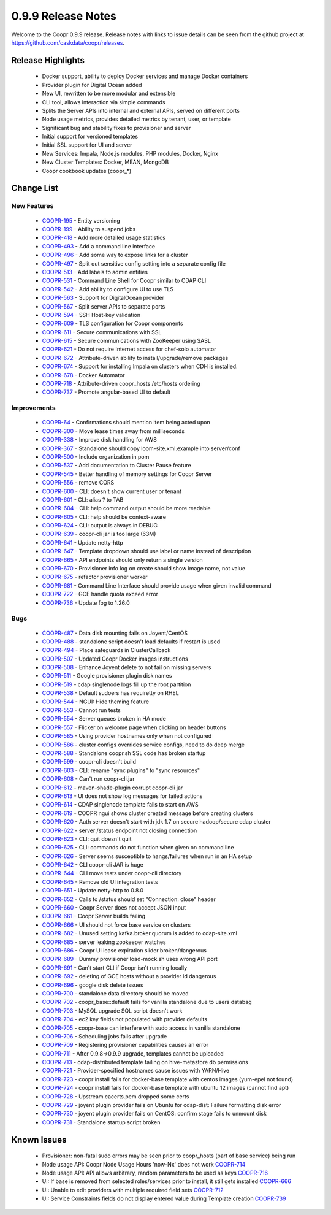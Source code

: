 ..
   Copyright © 2012-2015 Cask Data, Inc.

   Licensed under the Apache License, Version 2.0 (the "License");
   you may not use this file except in compliance with the License.
   You may obtain a copy of the License at
 
       http://www.apache.org/licenses/LICENSE-2.0

   Unless required by applicable law or agreed to in writing, software
   distributed under the License is distributed on an "AS IS" BASIS,
   WITHOUT WARRANTIES OR CONDITIONS OF ANY KIND, either express or implied.
   See the License for the specific language governing permissions and
   limitations under the License.

.. _release-notes-0.9.9:

.. index::
   single: Release Notes

===================
0.9.9 Release Notes
===================

Welcome to the Coopr 0.9.9 release. Release notes with links to issue details can be seen
from the github project at https://github.com/caskdata/coopr/releases.

Release Highlights
------------------
  * Docker support, ability to deploy Docker services and manage Docker containers
  * Provider plugin for Digital Ocean added
  * New UI, rewritten to be more modular and extensible
  * CLI tool, allows interaction via simple commands
  * Splits the Server APIs into internal and external APIs, served on different ports
  * Node usage metrics, provides detailed metrics by tenant, user, or template
  * Significant bug and stability fixes to provisioner and server
  * Initial support for versioned templates
  * Initial SSL support for UI and server

  * New Services: Impala, Node.js modules, PHP modules, Docker, Nginx 
  * New Cluster Templates: Docker, MEAN, MongoDB
  * Coopr cookbook updates (coopr_*)

Change List
-----------

New Features
^^^^^^^^^^^^

  * `COOPR-195 <https://issues.cask.co/browse/COOPR-195>`_ - Entity versioning
  * `COOPR-199 <https://issues.cask.co/browse/COOPR-199>`_ - Ability to suspend jobs
  * `COOPR-418 <https://issues.cask.co/browse/COOPR-418>`_ - Add more detailed usage statistics
  * `COOPR-493 <https://issues.cask.co/browse/COOPR-493>`_ - Add a command line interface
  * `COOPR-496 <https://issues.cask.co/browse/COOPR-496>`_ - Add some way to expose links for a cluster
  * `COOPR-497 <https://issues.cask.co/browse/COOPR-497>`_ - Split out sensitive config setting into a separate config file
  * `COOPR-513 <https://issues.cask.co/browse/COOPR-513>`_ - Add labels to admin entities
  * `COOPR-531 <https://issues.cask.co/browse/COOPR-531>`_ - Command Line Shell for Coopr similar to CDAP CLI
  * `COOPR-542 <https://issues.cask.co/browse/COOPR-542>`_ - Add ability to configure UI to use TLS
  * `COOPR-563 <https://issues.cask.co/browse/COOPR-563>`_ - Support for DigitalOcean provider
  * `COOPR-567 <https://issues.cask.co/browse/COOPR-567>`_ - Split server APIs to separate ports
  * `COOPR-594 <https://issues.cask.co/browse/COOPR-594>`_ - SSH Host-key validation
  * `COOPR-609 <https://issues.cask.co/browse/COOPR-609>`_ - TLS configuration for Coopr components
  * `COOPR-611 <https://issues.cask.co/browse/COOPR-611>`_ - Secure communications with SSL
  * `COOPR-615 <https://issues.cask.co/browse/COOPR-615>`_ - Secure communications with ZooKeeper using SASL
  * `COOPR-621 <https://issues.cask.co/browse/COOPR-621>`_ - Do not require Internet access for chef-solo automator
  * `COOPR-672 <https://issues.cask.co/browse/COOPR-672>`_ - Attribute-driven ability to install/upgrade/remove packages
  * `COOPR-674 <https://issues.cask.co/browse/COOPR-674>`_ - Support for installing Impala on clusters when CDH is installed.
  * `COOPR-678 <https://issues.cask.co/browse/COOPR-678>`_ - Docker Automator
  * `COOPR-718 <https://issues.cask.co/browse/COOPR-718>`_ - Attribute-driven coopr_hosts /etc/hosts ordering
  * `COOPR-737 <https://issues.cask.co/browse/COOPR-737>`_ - Promote angular-based UI to default

Improvements
^^^^^^^^^^^^

  * `COOPR-64 <https://issues.cask.co/browse/COOPR-64>`_ - Confirmations should mention item being acted upon
  * `COOPR-300 <https://issues.cask.co/browse/COOPR-300>`_ - Move lease times away from milliseconds
  * `COOPR-338 <https://issues.cask.co/browse/COOPR-338>`_ - Improve disk handling for AWS
  * `COOPR-367 <https://issues.cask.co/browse/COOPR-367>`_ - Standalone should copy loom-site.xml.example into server/conf
  * `COOPR-500 <https://issues.cask.co/browse/COOPR-500>`_ - Include organization in pom
  * `COOPR-537 <https://issues.cask.co/browse/COOPR-537>`_ - Add documentation to Cluster Pause feature
  * `COOPR-545 <https://issues.cask.co/browse/COOPR-545>`_ - Better handling of memory settings for Coopr Server
  * `COOPR-556 <https://issues.cask.co/browse/COOPR-556>`_ - remove CORS
  * `COOPR-600 <https://issues.cask.co/browse/COOPR-600>`_ - CLI: doesn't show current user or tenant
  * `COOPR-601 <https://issues.cask.co/browse/COOPR-601>`_ - CLI: alias ? to TAB
  * `COOPR-604 <https://issues.cask.co/browse/COOPR-604>`_ - CLI: help command output should be more readable
  * `COOPR-605 <https://issues.cask.co/browse/COOPR-605>`_ - CLI: help should be context-aware
  * `COOPR-624 <https://issues.cask.co/browse/COOPR-624>`_ - CLI: output is always in DEBUG
  * `COOPR-639 <https://issues.cask.co/browse/COOPR-639>`_ - coopr-cli jar is too large (63M)
  * `COOPR-641 <https://issues.cask.co/browse/COOPR-641>`_ - Update netty-http
  * `COOPR-647 <https://issues.cask.co/browse/COOPR-647>`_ - Template dropdown should use label or name instead of description
  * `COOPR-665 <https://issues.cask.co/browse/COOPR-665>`_ - API endpoints should only return a single version
  * `COOPR-670 <https://issues.cask.co/browse/COOPR-670>`_ - Provisioner info log on create should show image name, not value
  * `COOPR-675 <https://issues.cask.co/browse/COOPR-675>`_ - refactor provisioner worker
  * `COOPR-681 <https://issues.cask.co/browse/COOPR-681>`_ - Command Line Interface should provide usage when given invalid command
  * `COOPR-722 <https://issues.cask.co/browse/COOPR-722>`_ - GCE handle quota exceed error
  * `COOPR-736 <https://issues.cask.co/browse/COOPR-736>`_ - Update fog to 1.26.0

Bugs
^^^^

  * `COOPR-487 <https://issues.cask.co/browse/COOPR-487>`_ - Data disk mounting fails on Joyent/CentOS
  * `COOPR-488 <https://issues.cask.co/browse/COOPR-488>`_ - standalone script doesn't load defaults if restart is used
  * `COOPR-494 <https://issues.cask.co/browse/COOPR-494>`_ - Place safeguards in ClusterCallback
  * `COOPR-507 <https://issues.cask.co/browse/COOPR-507>`_ - Updated Coopr Docker images instructions
  * `COOPR-508 <https://issues.cask.co/browse/COOPR-508>`_ - Enhance Joyent delete to not fail on missing servers
  * `COOPR-511 <https://issues.cask.co/browse/COOPR-511>`_ - Google provisioner plugin disk names
  * `COOPR-519 <https://issues.cask.co/browse/COOPR-519>`_ - cdap singlenode logs fill up the root partition
  * `COOPR-538 <https://issues.cask.co/browse/COOPR-538>`_ - Default sudoers has requiretty on RHEL
  * `COOPR-544 <https://issues.cask.co/browse/COOPR-544>`_ - NGUI: Hide theming feature
  * `COOPR-553 <https://issues.cask.co/browse/COOPR-553>`_ - Cannot run tests
  * `COOPR-554 <https://issues.cask.co/browse/COOPR-554>`_ - Server queues broken in HA mode
  * `COOPR-557 <https://issues.cask.co/browse/COOPR-557>`_ - Flicker on welcome page when clicking on header buttons
  * `COOPR-585 <https://issues.cask.co/browse/COOPR-585>`_ - Using provider hostnames only when not configured
  * `COOPR-586 <https://issues.cask.co/browse/COOPR-586>`_ - cluster configs overrides service configs, need to do deep merge
  * `COOPR-588 <https://issues.cask.co/browse/COOPR-588>`_ - Standalone coopr.sh SSL code has broken startup
  * `COOPR-599 <https://issues.cask.co/browse/COOPR-599>`_ - coopr-cli doesn't build
  * `COOPR-603 <https://issues.cask.co/browse/COOPR-603>`_ - CLI: rename "sync plugins" to "sync resources"
  * `COOPR-608 <https://issues.cask.co/browse/COOPR-608>`_ - Can't run coopr-cli.jar
  * `COOPR-612 <https://issues.cask.co/browse/COOPR-612>`_ - maven-shade-plugin corrupt coopr-cli jar
  * `COOPR-613 <https://issues.cask.co/browse/COOPR-613>`_ - UI does not show log messages for failed actions
  * `COOPR-614 <https://issues.cask.co/browse/COOPR-614>`_ - CDAP singlenode template fails to start on AWS
  * `COOPR-619 <https://issues.cask.co/browse/COOPR-619>`_ - COOPR ngui shows cluster created message before creating clusters
  * `COOPR-620 <https://issues.cask.co/browse/COOPR-620>`_ - Auth server doesn't start with jdk 1.7 on secure hadoop/secure cdap cluster
  * `COOPR-622 <https://issues.cask.co/browse/COOPR-622>`_ - server /status endpoint not closing connection
  * `COOPR-623 <https://issues.cask.co/browse/COOPR-623>`_ - CLI: quit doesn't quit
  * `COOPR-625 <https://issues.cask.co/browse/COOPR-625>`_ - CLI: commands do not function when given on command line
  * `COOPR-626 <https://issues.cask.co/browse/COOPR-626>`_ - Server seems susceptible to hangs/failures when run in an HA setup
  * `COOPR-642 <https://issues.cask.co/browse/COOPR-642>`_ - CLI coopr-cli JAR is huge
  * `COOPR-644 <https://issues.cask.co/browse/COOPR-644>`_ - CLI move tests under coopr-cli directory
  * `COOPR-645 <https://issues.cask.co/browse/COOPR-645>`_ - Remove old UI integration tests
  * `COOPR-651 <https://issues.cask.co/browse/COOPR-651>`_ - Update netty-http to 0.8.0
  * `COOPR-652 <https://issues.cask.co/browse/COOPR-652>`_ - Calls to /status should set "Connection: close" header
  * `COOPR-660 <https://issues.cask.co/browse/COOPR-660>`_ - Coopr Server does not accept JSON input
  * `COOPR-661 <https://issues.cask.co/browse/COOPR-661>`_ - Coopr Server builds failing
  * `COOPR-666 <https://issues.cask.co/browse/COOPR-666>`_ - UI should not force base service on clusters
  * `COOPR-682 <https://issues.cask.co/browse/COOPR-682>`_ - Unused setting kafka.broker.quorum is added to cdap-site.xml
  * `COOPR-685 <https://issues.cask.co/browse/COOPR-685>`_ - server leaking zookeeper watches
  * `COOPR-686 <https://issues.cask.co/browse/COOPR-686>`_ - Coopr UI lease expiration slider broken/dangerous
  * `COOPR-689 <https://issues.cask.co/browse/COOPR-689>`_ - Dummy provisioner load-mock.sh uses wrong API port
  * `COOPR-691 <https://issues.cask.co/browse/COOPR-691>`_ - Can't start CLI if Coopr isn't running locally
  * `COOPR-692 <https://issues.cask.co/browse/COOPR-692>`_ - deleting of GCE hosts without a provider id dangerous
  * `COOPR-696 <https://issues.cask.co/browse/COOPR-696>`_ - google disk delete issues
  * `COOPR-700 <https://issues.cask.co/browse/COOPR-700>`_ - standalone data directory should be moved
  * `COOPR-702 <https://issues.cask.co/browse/COOPR-702>`_ - coopr_base::default fails for vanilla standalone due to users databag
  * `COOPR-703 <https://issues.cask.co/browse/COOPR-703>`_ - MySQL upgrade SQL script doesn't work
  * `COOPR-704 <https://issues.cask.co/browse/COOPR-704>`_ - ec2 key fields not populated with provider defaults
  * `COOPR-705 <https://issues.cask.co/browse/COOPR-705>`_ - coopr-base can interfere with sudo access in vanilla standalone
  * `COOPR-706 <https://issues.cask.co/browse/COOPR-706>`_ - Scheduling jobs fails after upgrade
  * `COOPR-709 <https://issues.cask.co/browse/COOPR-709>`_ - Registering provisioner capabilities causes an error
  * `COOPR-711 <https://issues.cask.co/browse/COOPR-711>`_ - After 0.9.8->0.9.9 upgrade, templates cannot be uploaded
  * `COOPR-713 <https://issues.cask.co/browse/COOPR-713>`_ - cdap-distributed template failing on hive-metastore db permissions
  * `COOPR-721 <https://issues.cask.co/browse/COOPR-721>`_ - Provider-specified hostnames cause issues with YARN/Hive
  * `COOPR-723 <https://issues.cask.co/browse/COOPR-723>`_ - coopr install fails for docker-base template with centos images (yum-epel not found)
  * `COOPR-724 <https://issues.cask.co/browse/COOPR-724>`_ - coopr install fails for docker-base template with ubuntu 12 images (cannot find apt)
  * `COOPR-728 <https://issues.cask.co/browse/COOPR-728>`_ - Upstream cacerts.pem dropped some certs
  * `COOPR-729 <https://issues.cask.co/browse/COOPR-729>`_ - joyent plugin provider fails on Ubuntu for cdap-dist: Failure formatting disk error
  * `COOPR-730 <https://issues.cask.co/browse/COOPR-730>`_ - joyent plugin provider fails on CentOS: confirm stage fails to unmount disk
  * `COOPR-731 <https://issues.cask.co/browse/COOPR-731>`_ - Standalone startup script broken


Known Issues
------------

  * Provisioner: non-fatal sudo errors may be seen prior to coopr_hosts (part of base service) being run
  * Node usage API: Coopr Node Usage Hours 'now-Nx' does not work                                         `COOPR-714 <https://issues.cask.co/browse/COOPR-714>`_
  * Node usage API: API allows arbitrary, random parameters to be used as keys                            `COOPR-716 <https://issues.cask.co/browse/COOPR-716>`_
  * UI: If base is removed from selected roles/services prior to install, it still gets installed         `COOPR-666 <https://issues.cask.co/browse/COOPR-666>`_
  * UI: Unable to edit providers with multiple required field sets                                        `COOPR-712 <https://issues.cask.co/browse/COOPR-714>`_
  * UI: Service Constraints fields do not display entered value during Template creation                  `COOPR-739 <https://issues.cask.co/browse/COOPR-739>`_
